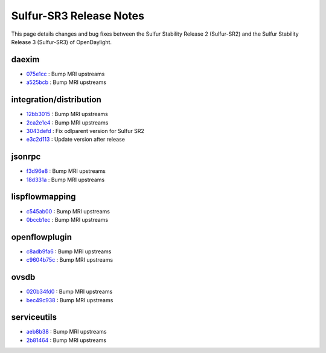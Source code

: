 Sulfur-SR3 Release Notes
========================

This page details changes and bug fixes between the Sulfur Stability Release 2 (Sulfur-SR2)
and the Sulfur Stability Release 3 (Sulfur-SR3) of OpenDaylight.


daexim
------
* `075e1cc <https://git.opendaylight.org/gerrit/q/075e1cc>`_
  : Bump MRI upstreams
* `a525bcb <https://git.opendaylight.org/gerrit/q/a525bcb>`_
  : Bump MRI upstreams


integration/distribution
------------------------
* `12bb3015 <https://git.opendaylight.org/gerrit/q/12bb3015>`_
  : Bump MRI upstreams
* `2ca2e1e4 <https://git.opendaylight.org/gerrit/q/2ca2e1e4>`_
  : Bump MRI upstreams
* `3043defd <https://git.opendaylight.org/gerrit/q/3043defd>`_
  : Fix odlparent version for Sulfur SR2
* `e3c2d113 <https://git.opendaylight.org/gerrit/q/e3c2d113>`_
  : Update version after release


jsonrpc
-------
* `f3d96e8 <https://git.opendaylight.org/gerrit/q/f3d96e8>`_
  : Bump MRI upstreams
* `18d331a <https://git.opendaylight.org/gerrit/q/18d331a>`_
  : Bump MRI upstreams


lispflowmapping
---------------
* `c545ab00 <https://git.opendaylight.org/gerrit/q/c545ab00>`_
  : Bump MRI upstreams
* `0bccb1ec <https://git.opendaylight.org/gerrit/q/0bccb1ec>`_
  : Bump MRI upstreams


openflowplugin
--------------
* `c8adb9fa6 <https://git.opendaylight.org/gerrit/q/c8adb9fa6>`_
  : Bump MRI upstreams
* `c9604b75c <https://git.opendaylight.org/gerrit/q/c9604b75c>`_
  : Bump MRI upstreams


ovsdb
-----
* `020b34fd0 <https://git.opendaylight.org/gerrit/q/020b34fd0>`_
  : Bump MRI upstreams
* `bec49c938 <https://git.opendaylight.org/gerrit/q/bec49c938>`_
  : Bump MRI upstreams


serviceutils
------------
* `aeb8b38 <https://git.opendaylight.org/gerrit/q/aeb8b38>`_
  : Bump MRI upstreams
* `2b81464 <https://git.opendaylight.org/gerrit/q/2b81464>`_
  : Bump MRI upstreams

